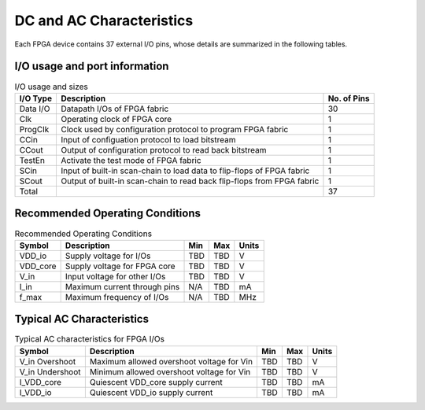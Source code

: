 .. _dc_ac_character:

DC and AC Characteristics
-------------------------

Each FPGA device contains 37 external I/O pins, whose details are summarized in the following tables.

I/O usage and port information
^^^^^^^^^^^^^^^^^^^^^^^^^^^^^^

.. table:: I/O usage and sizes

  +-----------+------------------------------------------------------------------------+-------------+
  | I/O Type  | Description                                                            | No. of Pins |
  +===========+========================================================================+=============+
  | Data I/O  | Datapath I/Os of FPGA fabric                                           | 30          |
  +-----------+------------------------------------------------------------------------+-------------+
  | Clk       | Operating clock of FPGA core                                           | 1           |
  +-----------+------------------------------------------------------------------------+-------------+
  | ProgClk   | Clock used by configuration protocol to program FPGA fabric            | 1           |
  +-----------+------------------------------------------------------------------------+-------------+
  | CCin      | Input of configuation protocol to load bitstream                       | 1           |
  +-----------+------------------------------------------------------------------------+-------------+
  | CCout     | Output of configuration protocol to read back bitstream                | 1           |
  +-----------+------------------------------------------------------------------------+-------------+
  | TestEn    | Activate the test mode of FPGA fabric                                  | 1           |
  +-----------+------------------------------------------------------------------------+-------------+
  | SCin      | Input of built-in scan-chain to load data to flip-flops of FPGA fabric | 1           |
  +-----------+------------------------------------------------------------------------+-------------+
  | SCout     | Output of built-in scan-chain to read back flip-flops from FPGA fabric | 1           |
  +-----------+------------------------------------------------------------------------+-------------+
  | Total     |                                                                        | 37          |
  +-----------+------------------------------------------------------------------------+-------------+

Recommended Operating Conditions
^^^^^^^^^^^^^^^^^^^^^^^^^^^^^^^^

.. table:: Recommended Operating Conditions

  +----------+------------------------------+------+------+-------+
  | Symbol   | Description                  | Min  | Max  | Units |
  +==========+==============================+======+======+=======+
  | VDD_io   | Supply voltage for I/Os      | TBD  | TBD  | V     |
  +----------+------------------------------+------+------+-------+
  | VDD_core | Supply voltage for FPGA core | TBD  | TBD  | V     |
  +----------+------------------------------+------+------+-------+
  | V_in     | Input voltage for other I/Os | TBD  | TBD  | V     |
  +----------+------------------------------+------+------+-------+
  | I_in     | Maximum current through pins | N/A  | TBD  | mA    |
  +----------+------------------------------+------+------+-------+
  | f_max    | Maximum frequency of I/Os    | N/A  | TBD  | MHz   |
  +----------+------------------------------+------+------+-------+
  
Typical AC Characteristics
^^^^^^^^^^^^^^^^^^^^^^^^^^

.. table:: Typical AC characteristics for FPGA I/Os

  +-----------------+-------------------------------------------+------+------+-------+
  | Symbol          | Description                               | Min  | Max  | Units |
  +=================+===========================================+======+======+=======+
  | V_in Overshoot  | Maximum allowed overshoot voltage for Vin | TBD  | TBD  | V     |
  +-----------------+-------------------------------------------+------+------+-------+
  | V_in Undershoot | Minimum allowed overshoot voltage for Vin | TBD  | TBD  | V     |
  +-----------------+-------------------------------------------+------+------+-------+
  | I_VDD_core      | Quiescent VDD_core supply current         | TBD  | TBD  | mA    |
  +-----------------+-------------------------------------------+------+------+-------+
  | I_VDD_io        | Quiescent VDD_io supply current           | TBD  | TBD  | mA    |
  +-----------------+-------------------------------------------+------+------+-------+


